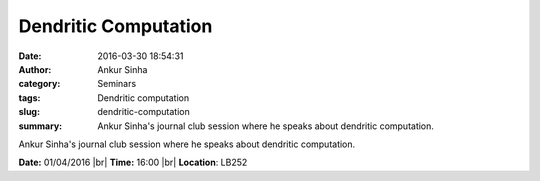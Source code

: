 Dendritic Computation
#####################
:date: 2016-03-30 18:54:31
:author: Ankur Sinha
:category: Seminars
:tags: Dendritic computation
:slug: dendritic-computation
:summary: Ankur Sinha's journal club session where he speaks about dendritic computation.

Ankur Sinha's journal club session where he speaks about dendritic computation.

**Date:** 01/04/2016 |br|
**Time:** 16:00 |br|
**Location**: LB252


.. |br| raw:: html

    <br />

